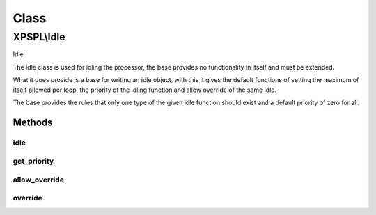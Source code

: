 .. idle.php generated using docpx on 01/30/13 08:17pm


Class
*****

XPSPL\\Idle
===========

Idle

The idle class is used for idling the processor, the base provides no 
functionality in itself and must be extended.

What it does provide is a base for writing an idle object, with this it
gives the default functions of setting the maximum of itself allowed per 
loop, the priority of the idling function and allow override of the same
idle.

The base provides the rules that only one type of the given idle function
should exist and a default priority of zero for all.

Methods
-------

idle
++++

.. function:: idle()


    Idle's the processor.
    
    This function is purely responsible for providing the processor the ability
    to idle, typically this will be done through either a call to sleep or a
    wait with a specific timeout.
    
    This method is provided an instance of the processor which is wishing to 
    idle and should respect the processors current specifications for the amount
    of time that it needs to idle, if set.
    
    You have been warned that,
    
    Creating a function that does not properly idle, does not respect the
    processor specs or is poorly designed will result in terrible performance, 
    unexpected results and damage to your system ... use caution.

    :param object: The processor that wishes to idle.

    :rtype: void 



get_priority
++++++++++++

.. function:: get_priority()


    Returns the priority of this idle function.

    :rtype: integer 



allow_override
++++++++++++++

.. function:: allow_override()


    Return if this function allows itself to be overwritten in the limit
    is met or exceeded.

    :rtype: boolean 



override
++++++++

.. function:: override()


    Returns if the given function can override this in the processor.

    :param object: Idle function object

    :rtype: boolean 



